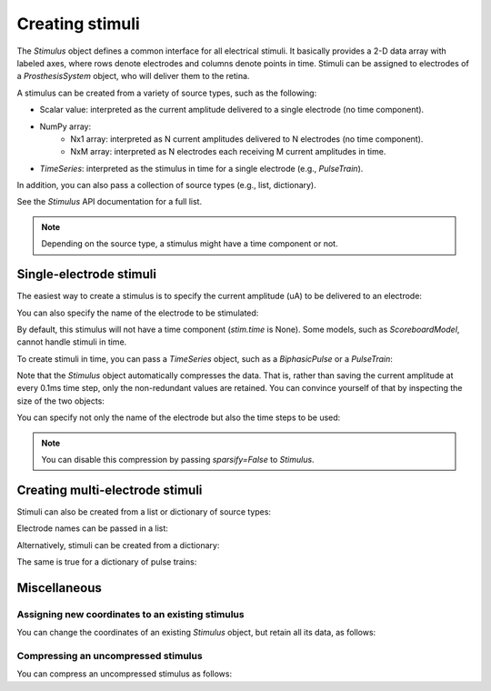 Creating stimuli
================

.. ipython:: python
    :suppress:

    # Use defaults so we don't get gridlines in generated docs
    import matplotlib as mpl
    
    mpl.rcdefaults()

The `Stimulus` object defines a common interface for all electrical stimuli.
It basically provides a 2-D data array with labeled axes, where rows denote electrodes and columns denote points in time.
Stimuli can be assigned to electrodes of a `ProsthesisSystem` object, who will deliver them to the retina.

A stimulus can be created from a variety of source types, such as the following:

* Scalar value: interpreted as the current amplitude delivered to a single electrode (no time component).
* NumPy array:
   * Nx1 array: interpreted as N current amplitudes delivered to N electrodes (no time component).
   * NxM array: interpreted as N electrodes each receiving M current amplitudes in time.
* `TimeSeries`: interpreted as the stimulus in time for a single electrode (e.g., `PulseTrain`).

In addition, you can also pass a collection of source types (e.g., list, dictionary).

See the `Stimulus` API documentation for a full list.

.. note::
   Depending on the source type, a stimulus might have a time component or not.

Single-electrode stimuli
------------------------

The easiest way to create a stimulus is to specify the current amplitude (uA) to be delivered to an electrode:

.. ipython:: python

    from pulse2percept.stimuli import Stimulus

    # Stimulate an unnamed electrode with -14uA:
    Stimulus(-14)

You can also specify the name of the electrode to be stimulated:

.. ipython:: python

    # Stimulate Electrode 'B7' with -14uA:
    Stimulus(-14, electrodes='B7')
    
By default, this stimulus will not have a time component (`stim.time` is None).
Some models, such as `ScoreboardModel`, cannot handle stimuli in time.

To create stimuli in time, you can pass a `TimeSeries` object, such as a `BiphasicPulse` or a `PulseTrain`:

.. ipython:: python

    # Stimulate Electrode 'A001' with a cathodic-first 20Hz pulse train
    # with 10uA amplitude, lasting for 0.5s, sampled at 0.1ms:
    from pulse2percept.stimuli import PulseTrain
    pt = PulseTrain(0.0001, freq=20, amp=10, dur=0.5)
    stim = Stimulus(pt)
    stim

    # This stimulus has a time component:
    stim.time

Note that the `Stimulus` object automatically compresses the data.
That is, rather than saving the current amplitude at every 0.1ms time step, only the non-redundant values are retained.
You can convince yourself of that by inspecting the size of the two objects:

.. ipython:: python

    pt.shape

    stim.shape

You can specify not only the name of the electrode but also the time steps to be used:

.. ipython:: python

   # Stimulate Electrode 'C7' with int time steps:
   Stimulus(pt, electrodes='C7', time=np.arange(pt.shape[-1]))

.. note::
    You can disable this compression by passing `sparsify=False` to `Stimulus`.

Creating multi-electrode stimuli
--------------------------------

Stimuli can also be created from a list or dictionary of source types:

.. ipython:: python

    # Stimulate three unnamed electrodes with -2uA, 14uA, and -100uA, respectively:
    Stimulus([-2, 14, -100])

Electrode names can be passed in a list:

.. ipython:: python

    Stimulus([-2, 14, -100], electrodes=['A1', 'B1', 'C1'])

Alternatively, stimuli can be created from a dictionary:

.. ipython:: python

    # Equivalent to the previous one:
    Stimulus({'A1': -2, 'B1': 14, 'C1': -100})

The same is true for a dictionary of pulse trains:

.. ipython:: python

    # Sending the same pulse train to three specific electrodes:
    Stimulus({'A1': pt, 'B1': pt, 'C1': pt})

Miscellaneous
-------------

Assigning new coordinates to an existing stimulus
~~~~~~~~~~~~~~~~~~~~~~~~~~~~~~~~~~~~~~~~~~~~~~~~~

You can change the coordinates of an existing `Stimulus` object, but retain all its data,
as follows:

.. ipython:: python

    # Say you have a Stimulus object with unlabeled axes:
    stim = Stimulus(np.ones((2, 5)))
    stim

    # You can create a new object from it with named electrodes:
    Stimulus(stim, electrodes=['A1', 'F10'])

    # Same goes for time points (but note it's been compressed):
    Stimulus(stim, time=[0, 0.1])

Compressing an uncompressed stimulus
~~~~~~~~~~~~~~~~~~~~~~~~~~~~~~~~~~~~

You can compress an uncompressed stimulus as follows:

.. ipython:: python

    # Say you have an uncompressed stimulus:
    stim = Stimulus(PulseTrain(0.0001, freq=10), sparsify=False)
    stim

    # You can create a new oject from it with compressed data:
    Stimulus(stim, sparsify=True)
